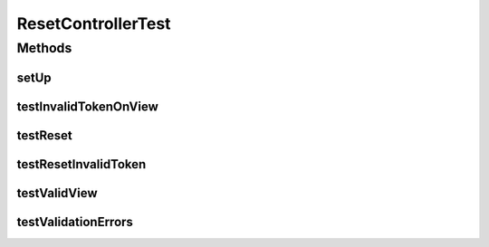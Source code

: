 .. java:import:: org.junit Before

.. java:import:: org.junit Test

.. java:import:: org.mockito InjectMocks

.. java:import:: org.mockito Mock

.. java:import:: org.mockito MockitoAnnotations

.. java:import:: org.motechproject.server.web.dto ResetViewData

.. java:import:: org.motechproject.server.web.validator ResetFormValidator

.. java:import:: org.motechproject.security.ex InvalidTokenException

.. java:import:: org.motechproject.security.service PasswordRecoveryService

.. java:import:: org.motechproject.server.web.form ResetForm

.. java:import:: org.springframework.web.servlet ModelAndView

.. java:import:: org.springframework.web.servlet.i18n CookieLocaleResolver

.. java:import:: javax.servlet.http HttpServletRequest

.. java:import:: java.util Arrays

.. java:import:: java.util ArrayList

.. java:import:: java.util List

.. java:import:: java.util Locale

ResetControllerTest
===================

.. java:package:: org.motechproject.server.web.controller
   :noindex:

.. java:type:: public class ResetControllerTest

Methods
-------
setUp
^^^^^

.. java:method:: @Before public void setUp()
   :outertype: ResetControllerTest

testInvalidTokenOnView
^^^^^^^^^^^^^^^^^^^^^^

.. java:method:: @Test public void testInvalidTokenOnView()
   :outertype: ResetControllerTest

testReset
^^^^^^^^^

.. java:method:: @Test public void testReset() throws InvalidTokenException
   :outertype: ResetControllerTest

testResetInvalidToken
^^^^^^^^^^^^^^^^^^^^^

.. java:method:: @Test public void testResetInvalidToken() throws InvalidTokenException
   :outertype: ResetControllerTest

testValidView
^^^^^^^^^^^^^

.. java:method:: @Test public void testValidView()
   :outertype: ResetControllerTest

testValidationErrors
^^^^^^^^^^^^^^^^^^^^

.. java:method:: @Test public void testValidationErrors()
   :outertype: ResetControllerTest

